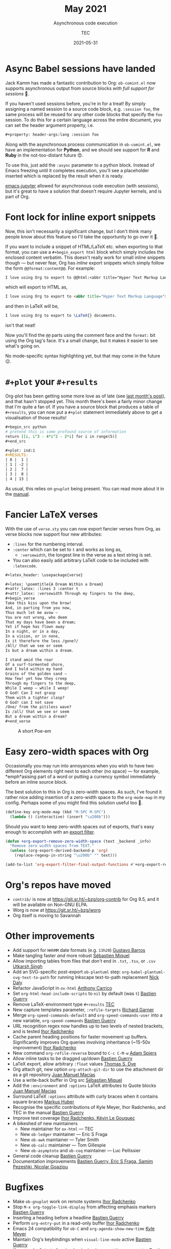 # Created 2024-01-12 Fri 13:39
#+title: May 2021
#+date: 2021-05-31
#+author: TEC
#+subtitle: Asynchronous code execution
* Async Babel sessions have landed

Jack Kamm has made a fantastic contribution to Org: =ob-comint.el= now supports
asynchronous output from source blocks /with full support for sessions/ 🎉.

If you haven't used sessions before, you're in for a treat! By simply assigning
a named session to a source code block, e.g. =:session foo=, the same process will
be reused for any other code blocks that specify the =foo= session. To do this for
a certain language across the entire document, you can set the header argument
property, i.e.
#+begin_src org
  ,#+property: header-args:lang :session foo
#+end_src

Along with the asynchronous process communication in =ob-comint.el=, we have an
implementation for *Python*, and we should see support for *R* and *Ruby* in the
not-too-distant future 😍.

To use this, just add the =:async= parameter to a python block. Instead of Emacs
freezing until it completes execution, you'll see a placeholder inserted which is
replaced by the result when it is ready.

[[https://github.com/nnicandro/emacs-jupyter][emacs-jupyter]] allowed for asynchronous code execution (with sessions), but it's
great to have a solution that doesn't require Jupyter kernels, and is part of
Org.
* Font lock for inline export snippets

Now, this isn't necessarily a significant change, but I don't think many people
know about this feature so I'll take the opportunity to go over it 🙂.

If you want to include a snippet of HTML/LaTeX etc. when exporting to that
format, you can use a =#+begin_export html= block which simply includes the
enclosed content verbatim. This doesn't really work for small inline snippets
though --- but never fear, Org has /inline/ export snippets which simply follow the
form src_org{@@format:content@@}. For example:

#+begin_src org
  I love using Org to export to @@html:<abbr title="Hyper Text Markup Language">HTML</abbr>@@ @@latex:\LaTeX{}@@ documents.
#+end_src
which will export to HTML as,
#+begin_src html
  I love using Org to export to <abbr title="Hyper Text Markup Language">HTML</abbr> documents.
#+end_src
and then in LaTeX will be,
#+begin_src LaTeX
  I love using Org to export to \LaTeX{} documents.
#+end_src
isn't that neat!

Now you'll find the =@@= parts using the comment face and the =format:= bit using the
Org tag's face. It's a small change, but it makes it easier to see what's going on.

No mode-specific syntax highlighting yet, but that may come in the future 😉.
* =#+plot= your =#+results=

Org-plot has been getting some more love as of late (see [[file:2021-04-30-export-plot.org][last month's post]]), and
that hasn't stopped yet. This month there's been a fairly minor change that I'm
quite a fan of. If you have a source block that produces a table of =#+results=, you
can now put a =#+plot= statement immediately above to get a visualisation of those
results!

#+begin_src org
  ,#+begin_src python
  # pretend this is some profound source of information
  return [[i, i^3 - 4*i^2 - 2*i] for i in range(5)]
  ,#+end_src

  ,#+plot: ind:1
  ,#+RESULTS:
  | 0 |  1 |
  | 1 | -2 |
  | 2 |  7 |
  | 3 |  8 |
  | 4 | 13 |
#+end_src

As usual, this relies on =gnuplot= being present. You can read more
about it in the [[https://orgmode.org/manual/Org-Plot.html][manual]].
* Fancier LaTeX verses

With the use of =verse.sty= you can now export fancier verses from Org, as verse
blocks now support four new attributes:
- =:lines= for the numbering interval.
- =:center= which can be set to =t= and works as long as,
  - =:versewidth=, the longest line in the verse as a text string is set.
- You can also easily add arbitrary LaTeX code to be included with =:latexcode=.

#+begin_src org
  ,#+latex_header: \usepackage{verse}

  ,#+latex: \poemtitle{A Dream Within a Dream}
  ,#+attr_latex: :lines 3 :center t
  ,#+attr_latex: :versewidth Through my fingers to the deep,
  ,#+begin_verse
  Take this kiss upon the brow!
  And, in parting from you now,
  Thus much let me avow —
  You are not wrong, who deem
  That my days have been a dream;
  Yet if hope has flown away
  In a night, or in a day,
  In a vision, or in none,
  Is it therefore the less /gone?/
  /All/ that we see or seem
  Is but a dream within a dream.

  I stand amid the roar
  Of a surf-tormented shore,
  And I hold within my hand
  Grains of the golden sand —
  How few! yet how they creep
  Through my fingers to the deep,
  While I weep — while I weep!
  O God! Can I not grasp
  Them with a tighter clasp?
  O God! can I not save
  /One/ from the pitiless wave?
  Is /all/ that we see or seem
  But a dream within a dream?
  ,#+end_verse
#+end_src

#+caption: A short Poe-em
[[file:figures/org-verses-example-poem-dream-within-dream.png]]
* Easy zero-width spaces with Org

Occasionally you may run into annoyances when you wish to have two different Org
elements right next to each other (no space) --- for example, *emph*asising part of
a word or putting a currency symbol immediately before an inline source block.

The best solution to this in Org is zero-width spaces. As such, I've found it
rather nice adding insertion of a zero-width space to the ~org-mode-map~ in my
config. Perhaps some of you might find this solution useful too 🙂.

#+begin_src emacs-lisp
  (define-key org-mode-map (kbd "M-SPC M-SPC")
    (lambda () (interactive) (insert "\u200b")))
#+end_src

Should you want to keep zero-width spaces out of exports, that's easy enough to
accomplish with an [[https://orgmode.org/manual/Advanced-Export-Configuration.html][export filter]].

#+begin_src emacs-lisp
  (defun +org-export-remove-zero-width-space (text _backend _info)
    "Remove zero width spaces from TEXT."
    (unless (org-export-derived-backend-p 'org)
      (replace-regexp-in-string "\u200b" "" text)))

  (add-to-list 'org-export-filter-final-output-functions #'+org-export-remove-zero-width-space t)
#+end_src
* Org's repos have moved
- =contrib/= is now at https://git.sr.ht/~bzg/org-contrib for Org 9.5, and it will
  be available on Non-GNU ELPA.
- Worg is now at https://git.sr.ht/~bzg/worg
- Org itself is moving to Savannah
* Other improvements
- Add support for =HHhMM= date formats (e.g. =13h20=) _Gustavo Barros_
- Make tangling faster /and/ more robust _Sébastien Miquel_
- Allow importing tables from files that /don't/ end in =.txt=, =.tsv=, or =.csv=
  _Utkarsh Singh_
- Add an SVG-specific post-export =ob-plantuml= step:
  ~org-babel-plantuml-svg-text-to-path~ for running Inkscape text-to-path
  replacement _Nick Daly_
- Refactor JavaScript in =ox-html= _Anthony Carrico_
- Set ~org-html-head-include-scripts~ to ~nil~ by default (was ~t~) _Bastien Guerry_
- Remove LaTeX-environment type =#+results= _TEC_
- New capture templates parameter, =:refile-targets= _Richard Garner_
- Merge ~org-speed-commands-default~ and ~org-speed-commands-user~ into a new
  variable, ~org-speed-commands~ _Bastien Guerry_
- URL recognition regex now handles up to two levels of nested brackets, and is
  tested _Ihor Radchenko_
- Cache parent heading positions for faster movement up buffers. Significantly
  improves Org queries involving inheritance (~15-50x improvement) _Ihor Radchenko_
- New command ~org-refile-reverse~ bound to =C-c C-M-w= _Adam Spiers_
- Allow inline tasks to be dragged up/down _Bastien Guerry_
- LaTeX export, allow arbitrary =:float= values _Thomas S. Dye_
- Org attach git, new option ~org-attach-git-dir~ to use the attachment dir as a
  git repository _Juan Manuel Macías_
- Use a write-back buffer in Org src _Sébastien Miquel_
- Add the =:environment= and =:options= LaTeX attributes to Quote blocks _Juan Manuel Macias_
- Surround LaTeX =:options= attribute with curly braces when it contains square
  braces _Markus Huber_
- Recognise the specific contributions of Kyle Meyer, Ihor Radchenko, and TEC in
  the manual _Bastien Guerry_
- Improve test coverage _Ihor Radchenko, Kévin Le Gouguec_
- A bikeshed of new maintainers
  - New maintainer for =ox-html= --- TEC
  - New =ob-ledger= maintainer --- Eric S Fraga
  - New =ob-awk= maintainer --- Tyler Smith
  - New =ob-calc= maintainer --- Tom Gillespie
  - New =ob-asymptote= and =ob-coq= maintainer --- Luc Pellissier
- General code cleanup _Bastien Guerry_
- Documentation improvements _Bastien Guerry, Eric S Fraga, Samim Pezeshki,
  Nicolar Goaziou_
* Bugfixes
- Make =ob-gnuplot= work on remote systems _Ihor Radchenko_
- Stop =M-x org-toggle-link-display= from affecting emphasis markers _Bastien Guerry_
- Inserting a heading before a headline _Bastien Guerry_
- Perform ~org-entry-put~ in a read-only buffer _Ihor Radchenko_
- Emacs 24 compatibility for =ob-C= and ~org-agenda-show-new-time~ _Kyle Meyer_
- Maintain Org's keybindings when ~visual-line-mode~ active _Bastien Guerry_
- Keep track of start of region beginning in ~org-table-wrap-region~ _Bastien Guerry_
- Ensure correct visibility when unfolding subtree _Bastien Guerry_
- Corner case in ~org--backwards-paragaph-once~ _Bastien Guerry_
- Some byte compiler silencing _Kyle Meyer_
- Make tags filtering case-sensitive _Bastien Guerry_
- =C-c C-c= on a =#+plot= line can no longer cause an error _Bastien Guerry_
- Ensure consistent position-translation in =org-src= by using point for position
  instead of column _TEC_
- Prevent =ob-sql= from getting stuck on an error _Ivan Sokolov_
- Make =org-columns= respect ~global-visual-line-mode~, and simplify tag scanning
  _Nick Savage_
- Don't fontify =::= in headlines as description item _Ihor Radchenko_
- Handle a few corner-cases in =ob-R= _Jeremie Juste_
- Many fixes to ~org-indent-line~ _Bastien Guerry_
- Make headline numbering consistent with TOC _Mingkai Dong_
- Allow read-only tangling again, and ensure the correct filename is used _Sébastien Miquel_
- Fix edge case when converting durations to minutes _Nicolas Goaziou_
- Make org-refile work in non-file-visiting buffers _Bastien Guerry_
- Be more rigorous in ~org-sort-remove-invisible~ _Nicolas Goaziou_
- Don't update checkbox stats when heading has =todo= =COOKIE_DATA= _Bastien Guerry_
- Don't recognise a lone =:END:= to be forming a drawer _Nicolas Goaziou_
- Allow new footnotes in empty table cells _Nicolas Goaziou_
